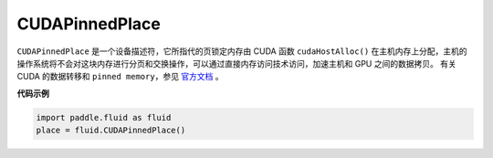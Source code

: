 .. _cn_api_fluid_CUDAPinnedPlace:

CUDAPinnedPlace
-------------------------------

.. py:class:: paddle.fluid.CUDAPinnedPlace

``CUDAPinnedPlace`` 是一个设备描述符，它所指代的页锁定内存由 CUDA 函数 ``cudaHostAlloc()`` 在主机内存上分配，主机的操作系统将不会对这块内存进行分页和交换操作，可以通过直接内存访问技术访问，加速主机和 GPU 之间的数据拷贝。
有关 CUDA 的数据转移和 ``pinned memory``，参见 `官方文档 <https://docs.nvidia.com/cuda/cuda-c-best-practices-guide/index.html#pinned-memory>`_ 。

**代码示例**

.. code-block:: python

      import paddle.fluid as fluid
      place = fluid.CUDAPinnedPlace()

